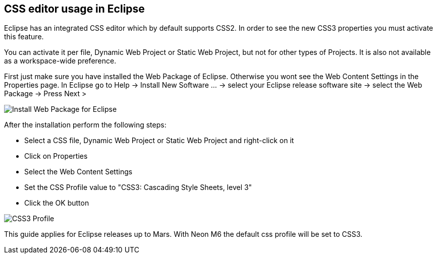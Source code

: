 [[eclipse_editor]]
== CSS editor usage in Eclipse

Eclipse has an integrated CSS editor which by default supports CSS2. 
In order to see the new CSS3 properties you must activate this feature. 

You can activate it per file, Dynamic Web Project or Static Web Project, but not for other types of Projects.
It is also not available as a workspace-wide preference. 

First just make sure you have installed the Web Package of Eclipse. 
Otherwise you wont see the Web Content Settings in the Properties page.
In Eclipse go to Help -> Install New Software ... -> select your Eclipse release software site -> select the Web Package -> Press Next >

image::install_web.png[Install Web Package for Eclipse] 

After the installation perform the following steps:

* Select a CSS file, Dynamic Web Project or Static Web Project and right-click on it
* Click on Properties
* Select the Web Content Settings
* Set the CSS Profile value to "CSS3: Cascading Style Sheets, level 3"
* Click the OK button

image::css3_profile.png[CSS3 Profile]

This guide applies for Eclipse releases up to Mars. With Neon M6 the default css profile will be set to CSS3.
